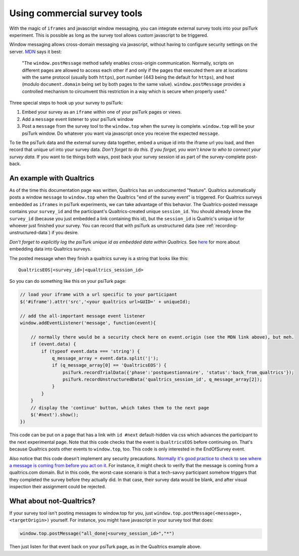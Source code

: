 Using commercial survey tools
=============================================

With the magic of ``iframes`` and javascript window messaging, you can integrate
external survey tools into your psiTurk experiment. This is possible as long as the survey tool
allows custom javascript to be triggered.

Window messaging allows cross-domain messaging via javascript, without having to configure security settings on the server. `MDN`_ says it best:

    "The ``window.postMessage`` method safely enables cross-origin communication.
    Normally, scripts on different pages are allowed to access each other if and
    only if the pages that executed them are at locations with the same protocol
    (usually both ``https``), port number (443 being the default for ``https``),
    and host (modulo ``document.domain`` being set by both pages to the same
    value). ``window.postMessage`` provides a controlled mechanism to circumvent
    this restriction in a way which is secure when properly used."

.. _MDN: https://developer.mozilla.org/en-US/docs/Web/API/Window/postMessage

Three special steps to hook up your survey to psiTurk:

1. Embed your survey as an ``iframe`` within one of your psiTurk pages or views.
2. Add a ``message`` event listener to your psiTurk window
3. Post a ``message`` from the survey tool to the ``window.top`` when the survey is complete. ``window.top`` will be your psiTurk window. Do whatever you want via javascript once you receive the expected ``message``.

To tie the psiTurk data and the external survey data together, embed a unique id into the iframe url you load, and then record that unique url into your survey data. *Don't forget to do this. If you forget, you won't know to who to connect your survey data.* If you want to tie things both ways, post back your survey session id as part of the survey-complete post-back.


An example with Qualtrics
~~~~~~~~~~~~~~~~~~~~~~~~~

As of the time this documentation page was written, Qualtrics has an undocumented
"feature". Qualtrics automatically posts a window ``message`` to ``window.top``
when the Qualtrics "end of the survey event" is triggered. For Qualtrics surveys
embedded as ``iframes`` in psiTurk experiments, we can take advantage of this
behavior. The Qualtrics-posted message contains your ``survey_id`` and the
participant's Qualtrics-created unique ``session_id``. You should already know
the ``survey_id`` (because you just embedded a link containing this id), but the
``session_id`` is Qualtric's unique id for whoever just finished your survey.
You can record that with psiTurk as unstructured data
(see :ref:`recording-unstructured-data`) if you desire.

*Don't forget to explicitly log the psiTurk unique id as embedded data within Qualtrics.*
See `here`__ for more about embedding data into Qualtrics surveys.

__ https://www.qualtrics.com/support/survey-platform/survey-module/survey-flow/standard-elements/embedded-data/

The posted message when they finish a qualtrics survey is a string that looks like this::

    QualtricsEOS|<survey_id>|<qualtrics_session_id>

So you can do something like this on your psiTurk page:

.. code-block:: javascript

    // load your iframe with a url specific to your participant
    $('#iframe').attr('src','<your qualtrics url>&UID=' + uniqueId);

    // add the all-important message event listener
    window.addEventListener('message', function(event){

        // normally there would be a security check here on event.origin (see the MDN link above), but meh.
        if (event.data) {
            if (typeof event.data === 'string') {
                q_message_array = event.data.split('|');
                if (q_message_array[0] == 'QualtricsEOS') {
                    psiTurk.recordTrialData({'phase':'postquestionnaire', 'status':'back_from_qualtrics'});
                    psiTurk.recordUnstructuredData('qualtrics_session_id', q_message_array[2]);
                }
            }
        }
        // display the 'continue' button, which takes them to the next page
        $('#next').show();
    })

This code can be put on a page that has a link with ``id #next`` default-hidden via css which advances the participant to the next experimental page. Note that this code checks that the event is ``QualtricsEOS`` before continuing on. That's because Qualtrics posts other events to ``window.top``, too. This code is only interested in the EndOfSurvey event.

Also notice that this code doesn't implement any security precautions. `Normally it's good practice to check to see where a message is coming from before you act on it`__. For instance, it might check to verify that the message is coming from a qualtrics.com domain. But in this code, the worst-case scenario is that a tech-savvy participant somehow triggers that they completed the survey before they actually did. In that case, their survey data would be blank, and after visual inspection their assignment could be rejected.

.. _security_concerns: https://developer.mozilla.org/en-US/docs/Web/API/Window/postMessage#Security_concerns
__ security_concerns_


What about not-Qualtrics?
~~~~~~~~~~~~~~~~~~~~~~~~~

If your survey tool isn't posting messages to window.top for you, just ``window.top.postMessage(<message>, <targetOrigin>)`` yourself. For instance, you might have javascript in your survey tool that does:

.. code:: javascript

    window.top.postMessage("all_done|<survey_session_id>","*")

Then just listen for that event back on your psiTurk page, as in the Qualtrics example above.
